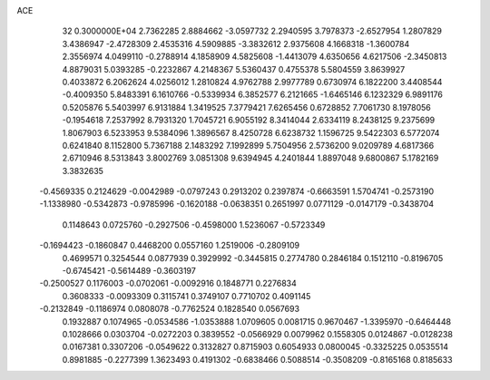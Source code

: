 ACE                                                                             
   32  0.3000000E+04
   2.7362285   2.8884662  -3.0597732   2.2940595   3.7978373  -2.6527954
   1.2807829   3.4386947  -2.4728309   2.4535316   4.5909885  -3.3832612
   2.9375608   4.1668318  -1.3600784   2.3556974   4.0499110  -0.2788914
   4.1858909   4.5825608  -1.4413079   4.6350656   4.6217506  -2.3450813
   4.8879031   5.0393285  -0.2232867   4.2148367   5.5360437   0.4755378
   5.5804559   3.8639927   0.4033872   6.2062624   4.0256012   1.2810824
   4.9762788   2.9977789   0.6730974   6.1822200   3.4408544  -0.4009350
   5.8483391   6.1610766  -0.5339934   6.3852577   6.2121665  -1.6465146
   6.1232329   6.9891176   0.5205876   5.5403997   6.9131884   1.3419525
   7.3779421   7.6265456   0.6728852   7.7061730   8.1978056  -0.1954618
   7.2537992   8.7931320   1.7045721   6.9055192   8.3414044   2.6334119
   8.2438125   9.2375699   1.8067903   6.5233953   9.5384096   1.3896567
   8.4250728   6.6238732   1.1596725   9.5422303   6.5772074   0.6241840
   8.1152800   5.7367188   2.1483292   7.1992899   5.7504956   2.5736200
   9.0209789   4.6817366   2.6710946   8.5313843   3.8002769   3.0851308
   9.6394945   4.2401844   1.8897048   9.6800867   5.1782169   3.3832635
  -0.4569335   0.2124629  -0.0042989  -0.0797243   0.2913202   0.2397874
  -0.6663591   1.5704741  -0.2573190  -1.1338980  -0.5342873  -0.9785996
  -0.1620188  -0.0638351   0.2651997   0.0771129  -0.0147179  -0.3438704
   0.1148643   0.0725760  -0.2927506  -0.4598000   1.5236067  -0.5723349
  -0.1694423  -0.1860847   0.4468200   0.0557160   1.2519006  -0.2809109
   0.4699571   0.3254544   0.0877939   0.3929992  -0.3445815   0.2774780
   0.2846184   0.1512110  -0.8196705  -0.6745421  -0.5614489  -0.3603197
  -0.2500527   0.1176003  -0.0702061  -0.0092916   0.1848771   0.2276834
   0.3608333  -0.0093309   0.3115741   0.3749107   0.7710702   0.4091145
  -0.2132849  -0.1186974   0.0808078  -0.7762524   0.1828540   0.0567693
   0.1932887   0.1074965  -0.0534586  -1.0353888   1.0709605   0.0081715
   0.9670467  -1.3395970  -0.6464448   0.1028666   0.0303704  -0.0272203
   0.3839552  -0.0566929   0.0079962   0.1558305   0.0124867  -0.0128238
   0.0167381   0.3307206  -0.0549622   0.3132827   0.8715903   0.6054933
   0.0800045  -0.3325225   0.0535514   0.8981885  -0.2277399   1.3623493
   0.4191302  -0.6838466   0.5088514  -0.3508209  -0.8165168   0.8185633
